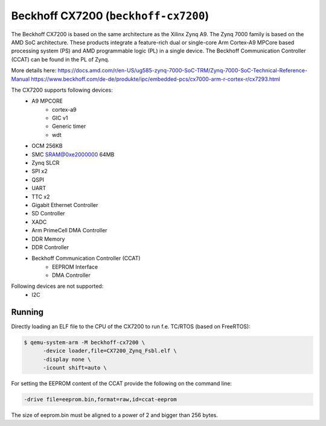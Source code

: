 Beckhoff CX7200 (``beckhoff-cx7200``)
======================================
The Beckhoff CX7200 is based on the same architecture as the Xilinx Zynq A9.
The Zynq 7000 family is based on the AMD SoC architecture. These products
integrate a feature-rich dual or single-core Arm Cortex-A9 MPCore based
processing system (PS) and AMD programmable logic (PL) in a single device.
The Beckhoff Communication Controller (CCAT) can be found in the PL of Zynq.

More details here:
https://docs.amd.com/r/en-US/ug585-zynq-7000-SoC-TRM/Zynq-7000-SoC-Technical-Reference-Manual
https://www.beckhoff.com/de-de/produkte/ipc/embedded-pcs/cx7000-arm-r-cortex-r/cx7293.html

The CX7200 supports following devices:
    - A9 MPCORE
        - cortex-a9
        - GIC v1
        - Generic timer
        - wdt
    - OCM 256KB
    - SMC SRAM@0xe2000000 64MB
    - Zynq SLCR
    - SPI x2
    - QSPI
    - UART
    - TTC x2
    - Gigabit Ethernet Controller
    - SD Controller
    - XADC
    - Arm PrimeCell DMA Controller
    - DDR Memory
    - DDR Controller
    - Beckhoff Communication Controller (CCAT)
        - EEPROM Interface
        - DMA Controller

Following devices are not supported:
    - I2C

Running
"""""""
Directly loading an ELF file to the CPU of the CX7200 to run f.e. TC/RTOS (based on FreeRTOS):

.. code-block:: bash

  $ qemu-system-arm -M beckhoff-cx7200 \
        -device loader,file=CX7200_Zynq_Fsbl.elf \
        -display none \
        -icount shift=auto \


For setting the EEPROM content of the CCAT provide the following on the command line:

.. code-block:: bash

        -drive file=eeprom.bin,format=raw,id=ccat-eeprom

The size of eeprom.bin must be aligned to a power of 2 and bigger than 256 bytes.
